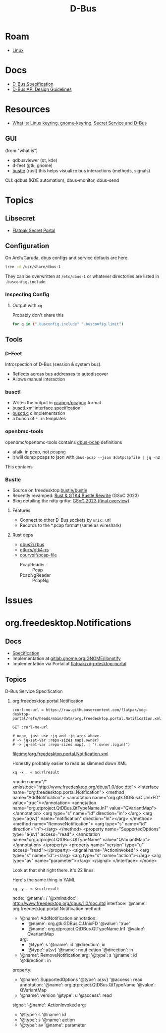 :PROPERTIES:
:ID:       6bb5bd07-0a63-4a8b-ac9e-0b5c285175d3
:END:
#+TITLE: D-Bus
#+DESCRIPTION:
#+TAGS:

* Roam
+ [[id:bdae77b1-d9f0-4d3a-a2fb-2ecdab5fd531][Linux]]

* Docs

+ [[https://dbus.freedesktop.org/doc/dbus-specification.html][D-Bus Specification]]
+ [[https://dbus.freedesktop.org/doc/dbus-api-design.html][D-Bus API Design Guidelines]]

* Resources
+ [[https://rtfm.co.ua/en/what-is-linux-keyring-gnome-keyring-secret-service-and-d-bus/][What is: Linux keyring, gnome-keyring, Secret Service and D-Bus]]

** GUI

(from "what is")

+ qdbusviewer (qt, kde)
+ d-feet (gtk, gnome)
+ [[https://gitlab.freedesktop.org/bustle/bustle][bustle]] (rust) this helps visualize bus interactions (methods, signals)

CLI: qdbus (KDE automation), dbus-monitor, dbus-send

* Topics

** Libsecret

+ [[https://flatpak.github.io/xdg-desktop-portal/docs/doc-org.freedesktop.portal.Secret.html][Flatpak Secret Portal]]

** Configuration

On Arch/Garuda, dbus configs and service defauts are here.

#+begin_src sh :results output verbatim :wrap quote
tree -d /usr/share/dbus-1
#+end_src

#+RESULTS:
#+begin_quote
/usr/share/dbus-1
├── accessibility-services
├── interfaces
├── services
├── session.d
├── system.d
└── system-services

7 directories
#+end_quote

They can be overwritten at =/etc/dbus-1= or whatever directories are listed in
=.busconfig.include=:


*** Inspecting Config

**** Output with =xq=

Probably don't share this

#+begin_src sh
for q in (".busconfig.include" ".busconfig.limit")
#+end_src


** Tools

*** D-Feet

Introspection of D-Bus (session & system bus).

+ Reflects across bus addresses to autodiscover
+ Allows manual interaction

*** busctl

+ Writes the output in [[https://github.com/pcapng/pcapng/][pcapng/pcapng]] format
+ [[https://github.com/systemd/systemd/blob/599750eb513fa8645e85214646d37d9a3913e342/man/busctl.xml#L89][busctl.xml]] interface specification
+ [[https://github.com/systemd/systemd/blob/main/src/busctl/busctl.c][busctl.c]] c implementation
+ a bunch of =*.in= templates

*** openbmc-tools

openbmc/openbmc-tools contains [[https://github.com/openbmc/openbmc-tools/tree/master/dbus-pcap][dbus-pcap]] definitions

+ afaik, in pcap, not pcapng
+ it will dump pcaps to json with =dbus-pcap --json $dotpcapfile | jq -n2=

This contains

*** Bustle

+ Source on freedesktop:[[https://gitlab.freedesktop.org/bustle/bustle][bustle/bustle]]
+ Recently revamped: [[https://summerofcode.withgoogle.com/archive/2023/projects/EfijCNWY][Rust & GTK4 Bustle Rewrite]] (GSoC 2023)
+ Blog detailing the nitty gritty: [[https://seadve.github.io/blog/9-gsoc-2023-final-overview/][GSoC 2023 (final overview)]]

**** Features

+ Connect to other D-Bus sockets by =unix:= url
+ Records to the *.pcap format (same as wireshark)

**** Rust deps

+ [[github:dbus2/zbus][dbus2/zbus]]
+ [[github:gtk-rs/gtk4-rs][gtk-rs/gtk4-rs]]
+ [[github:courvoif/pcap-file][courvoif/pcap-file]]
  - PcapReader :: Pcap
  - PcapNgReader :: PcapNg

* Issues


* org.freedesktop.Notifications

** Docs

+ [[https://specifications.freedesktop.org/notification-spec/latest/][Specification]]
+ Implementation at [[https://gitlab.gnome.org/GNOME/libnotify][gitlab.gnome.org:GNOME/libnotify]]
+ Implementation via Portal at [[https://github.com/flatpak/xdg-desktop-portal/blob/main/data/org.freedesktop.portal.Notification.xml][flatpak/xdg-desktop-portal]]


** Topics


**** D-Bus Service Specification

***** org.freedesktop.portal.Notification

#+name: curlmespecs
#+begin_src restclient :results value file :file img/org.freedesktop.portal.Notification.xml
:curl-me-url = https://raw.githubusercontent.com/flatpak/xdg-desktop-portal/refs/heads/main/data/org.freedesktop.portal.Notification.xml

GET :curl-me-url

# nope, just use :jq and :jq-args above.
# -> jq-set-var :repo-sizes map(.owner)
# -> jq-set-var :repo-sizes map(. | "(.owner.login)")
#+end_src

#+RESULTS: curlmespecs
[[file:img/org.freedesktop.portal.Notification.xml]]

Honestly probably easier to read as slimmed down XML

#+name: orgFreedesktopPortalNotificationYaml
#+begin_src shell :results output :var curlresult=curlmespecs :wrap example yaml
xq -x . < $curlresult
#+end_src

#+RESULTS: orgFreedesktopPortalNotificationYaml
#+begin_example yaml
<node name="/" xmlns:doc="http://www.freedesktop.org/dbus/1.0/doc.dtd">
  <interface name="org.freedesktop.portal.Notification">
    <method name="AddNotification">
      <annotation name="org.gtk.GDBus.C.UnixFD" value="true"></annotation>
      <annotation name="org.qtproject.QtDBus.QtTypeName.In1" value="QVariantMap"></annotation>
      <arg type="s" name="id" direction="in"></arg>
      <arg type="a{sv}" name="notification" direction="in"></arg>
    </method>
    <method name="RemoveNotification">
      <arg type="s" name="id" direction="in"></arg>
    </method>
    <property name="SupportedOptions" type="a{sv}" access="read">
      <annotation name="org.qtproject.QtDBus.QtTypeName" value="QVariantMap"></annotation>
    </property>
    <property name="version" type="u" access="read"></property>
    <signal name="ActionInvoked">
      <arg type="s" name="id"></arg>
      <arg type="s" name="action"></arg>
      <arg type="av" name="parameter"></arg>
    </signal>
  </interface>
</node>
#+end_example

Look at that shit right there. it's 22 lines.

Here's the same thing in YAML

#+name: orgFreedesktopPortalNotificationYaml
#+begin_src shell :results output :var curlresult=curlmespecs :wrap example yaml
xq -y . < $curlresult
#+end_src

#+RESULTS: orgFreedesktopPortalNotification
#+begin_example yaml
node:
  '@name': /
  '@xmlns:doc': http://www.freedesktop.org/dbus/1.0/doc.dtd
  interface:
    '@name': org.freedesktop.portal.Notification
    method:
      - '@name': AddNotification
        annotation:
          - '@name': org.gtk.GDBus.C.UnixFD
            '@value': 'true'
          - '@name': org.qtproject.QtDBus.QtTypeName.In1
            '@value': QVariantMap
        arg:
          - '@type': s
            '@name': id
            '@direction': in
          - '@type': a{sv}
            '@name': notification
            '@direction': in
      - '@name': RemoveNotification
        arg:
          '@type': s
          '@name': id
          '@direction': in
    property:
      - '@name': SupportedOptions
        '@type': a{sv}
        '@access': read
        annotation:
          '@name': org.qtproject.QtDBus.QtTypeName
          '@value': QVariantMap
      - '@name': version
        '@type': u
        '@access': read
    signal:
      '@name': ActionInvoked
      arg:
        - '@type': s
          '@name': id
        - '@type': s
          '@name': action
        - '@type': av
          '@name': parameter
#+end_example
